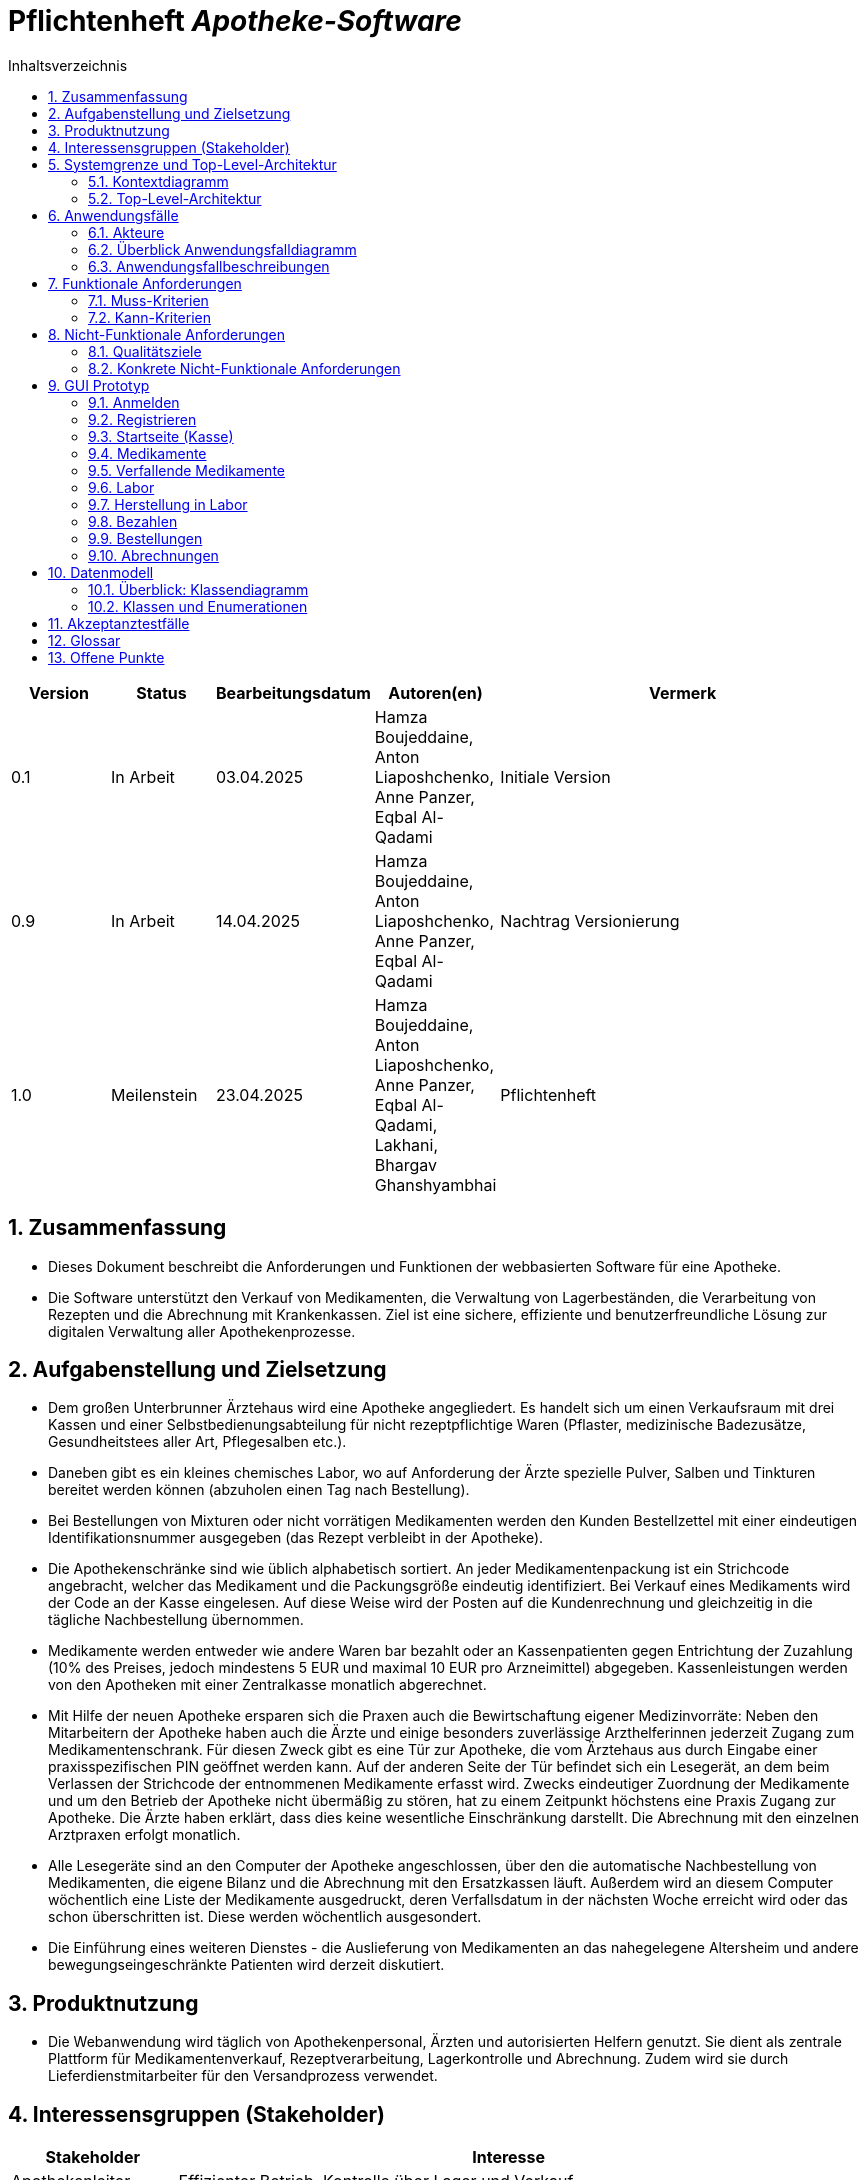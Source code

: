:project_name: Apotheke-Software
:toc: left
:numbered:
:toc-title: Inhaltsverzeichnis
= Pflichtenheft __{project_name}__

[options="header"]
[cols="1, 1, 1, 1, 4"]
|===
|Version | Status      | Bearbeitungsdatum   | Autoren(en) |  Vermerk
|0.1     | In Arbeit   | 03.04.2025          | Hamza Boujeddaine, Anton Liaposhchenko, Anne Panzer, Eqbal Al-Qadami       | Initiale Version
|0.9    | In Arbeit | 14.04.2025 | Hamza Boujeddaine, Anton Liaposhchenko, Anne Panzer, Eqbal Al-Qadami | Nachtrag Versionierung
|1.0    | Meilenstein | 23.04.2025          | Hamza Boujeddaine, Anton Liaposhchenko, Anne Panzer, Eqbal Al-Qadami, Lakhani, Bhargav Ghanshyambhai        | Pflichtenheft
|===

== Zusammenfassung
* Dieses Dokument beschreibt die Anforderungen und Funktionen der webbasierten Software für eine Apotheke. 
* Die Software unterstützt den Verkauf von Medikamenten, die Verwaltung von Lagerbeständen, die Verarbeitung von Rezepten und die Abrechnung mit Krankenkassen. Ziel ist eine sichere, effiziente und benutzerfreundliche Lösung zur digitalen Verwaltung aller Apothekenprozesse.


== Aufgabenstellung und Zielsetzung

* Dem großen Unterbrunner Ärztehaus wird eine Apotheke angegliedert. Es handelt sich um 
einen Verkaufsraum mit drei Kassen und einer Selbstbedienungsabteilung für nicht 
rezeptpflichtige Waren (Pflaster, medizinische Badezusätze, Gesundheitstees aller Art, 
Pflegesalben etc.).


* Daneben gibt es ein kleines chemisches Labor, wo auf Anforderung 
der Ärzte spezielle Pulver, Salben und Tinkturen bereitet werden können (abzuholen einen 
Tag nach Bestellung).  


* Bei Bestellungen von Mixturen oder nicht vorrätigen Medikamenten werden den Kunden 
Bestellzettel mit einer eindeutigen Identifikationsnummer ausgegeben (das Rezept 
verbleibt in der Apotheke).

* Die  Apothekenschränke  sind  wie  üblich  alphabetisch  sortiert.  An  jeder  
Medikamentenpackung ist ein Strichcode angebracht, welcher das Medikament und die  
Packungsgröße eindeutig identifiziert. Bei Verkauf eines Medikaments wird der Code an 
der Kasse eingelesen.
Auf diese Weise wird der Posten auf die Kundenrechnung und 
gleichzeitig in die tägliche Nachbestellung übernommen.

* Medikamente werden entweder wie andere Waren bar bezahlt oder an Kassenpatienten 
gegen Entrichtung der Zuzahlung (10% des Preises, jedoch mindestens 5 EUR und 
maximal 10 EUR pro Arzneimittel) abgegeben. Kassenleistungen werden von den 
Apotheken mit einer Zentralkasse monatlich abgerechnet.

* Mit Hilfe der neuen Apotheke ersparen sich die Praxen auch die Bewirtschaftung eigener 
Medizinvorräte: Neben den Mitarbeitern der Apotheke haben auch die Ärzte und einige 
besonders zuverlässige Arzthelferinnen jederzeit Zugang zum Medikamentenschrank. Für 
diesen Zweck gibt es eine Tür zur Apotheke, die vom Ärztehaus aus durch Eingabe einer 
praxisspezifischen PIN geöffnet werden kann. Auf der anderen Seite der Tür befindet sich 
ein Lesegerät, an dem beim Verlassen der Strichcode der entnommenen Medikamente 
erfasst wird. Zwecks eindeutiger Zuordnung der Medikamente und um den Betrieb der 
Apotheke nicht übermäßig zu stören, hat zu einem Zeitpunkt höchstens eine Praxis 
Zugang zur Apotheke. Die Ärzte haben erklärt, dass dies keine wesentliche Einschränkung 
darstellt. Die Abrechnung mit den einzelnen Arztpraxen erfolgt monatlich.  

* Alle Lesegeräte sind an den Computer der Apotheke angeschlossen, über den die 
automatische Nachbestellung von Medikamenten, die eigene Bilanz und die Abrechnung 
mit den Ersatzkassen läuft. Außerdem wird an diesem Computer wöchentlich eine Liste 
der Medikamente ausgedruckt, deren Verfallsdatum in der nächsten Woche erreicht wird 
oder das schon überschritten ist. Diese werden wöchentlich ausgesondert.   

* Die Einführung eines weiteren Dienstes - die Auslieferung von Medikamenten an das 
nahegelegene Altersheim und andere bewegungseingeschränkte Patienten wird derzeit 
diskutiert.   

== Produktnutzung
* Die Webanwendung wird täglich von Apothekenpersonal, Ärzten und autorisierten Helfern genutzt. Sie dient als zentrale Plattform für Medikamentenverkauf, Rezeptverarbeitung, Lagerkontrolle und Abrechnung. Zudem wird sie durch Lieferdienstmitarbeiter für den Versandprozess verwendet.

== Interessensgruppen (Stakeholder)
[options="header"]
[cols="1, 4"]
|===
|Stakeholder | Interesse
|Apothekenleiter     | Effizienter Betrieb, Kontrolle über Lager und Verkauf  
|Apothekenmitarbeiter	|	Schnelle Verkaufsabwicklung, korrekte Dokumentation

|Arzt			|	Zugriff auf Medikamente, einfache PIN-Verwaltung

|Arzthelferin		|	Medikamentenentnahme für Patienten

|Patienten		|	Schnelle und sichere Versorgung mit Medikamenten

|krankenkasse		|	Korrekte Abrechnung von Kassenleistungen

|Lieferdienst	|	Zuverlässige Auslieferung und Dokumentation

|===
== Systemgrenze und Top-Level-Architektur

=== Kontextdiagramm
image::models/images/UpdatedKontextdiagramm.png[]
=== Top-Level-Architektur
image::models/images/UbdatedTopLevelArchitektur.png[]

== Anwendungsfälle

=== Akteure
Die folgende Tabelle dokumentiert die Akteure des Apothekensystems basierend auf der Aufgabenstellung.
// See http://asciidoctor.org/docs/user-manual/#tables
[cols="1,3", options="header"]
|===
|*Name des Akteurs* |*Beschreibung*

|Kunde
|
1. Holt Medikamente an der Kasse ab. +
2. kann rezeptfreie Produkte selbst auswählen.

|Arzt
|
1. Bestellt Spezialpräparate im Labor. +
2. Hat Zugang zum Medikamentenschrank.

|Arzthelferin |Verlässliche Arzthelferinnen haben Zugang zur Apotheke für die Arztpraxis.

|Apothekenmitarbeiter
|
1. Bedient Kunden. +
2. Verwaltet Lager +
3. Führt Laborarbeiten durch.

|Apothekenleiter |
1. Zentrale Steuerung für Nachbestellungen +
2. Bilanz +
3. Ablaufkontrolle

|Lieferdienst
|Bringt Medikamente zu Altenheim oder immobilen Patienten.

|===

=== Überblick Anwendungsfalldiagramm
image::models/analysis/use-cases/usecase.png[]

=== Anwendungsfallbeschreibungen

Im Mittelpunkt des Systems steht die Apotheke. Sie bietet eine Vielzahl von Funktionen, die von verschiedenen Akteuren genutzt werden.
Das Diagramm zeigt insbesondere:

1. Einkauf und Abgabe von Medikamenten durch Kunden, einschließlich rezeptfreier und verschreibungspflichtiger Arzneimittel.

2. Erweiterte medizinische Prozesse wie das Anfordern und Herstellen von Spezialpräparaten durch medizinisches Personal.

3. Interne Verwaltung wie die Nachbestellung, Abrechnung und das Erkennen von verfallenen Medikamenten.

4. Externe Abläufe wie die Medikamentenauslieferung an nicht mobile Patienten.

*Wichtige Anwendungsfälle:*
[cols="1,4", options="header"]
|===
|ID | UC001
|Name | Rezept einlösen
|Beschreibung | Der Kunde gibt ein ärztliches Rezept beim Apothekenmitarbeiter ab. Das Medikament wird direkt ausgegeben oder – falls nicht vorrätig – für eine spätere Abholung vorgemerkt.
|Rollen | Kunde, Apothekenmitarbeiter
|Auslöser | Kunde übergibt ein gültiges Rezept an die Apotheke
|Voraussetzungen | Das Rezept ist gültig und das Medikament ist im System hinterlegt
|Grundlegende Schritte |
1. Kunde übergibt das Rezept an den Apothekenmitarbeiter +
2. Apothekenmitarbeiter scannt das Rezept oder gibt es manuell ein +
3. System prüft die Verfügbarkeit des Medikaments +
4. Falls vorhanden: Medikament wird direkt ausgegeben +
5. Falls nicht vorhanden: Kunde erhält einen Bestellzettel mit ID +
6. Bei Kassenpatienten: Zuzahlung wird berechnet +
7. System speichert die Ausgabe für die spätere Abrechnung mit der Zentralkasse

|Funktionale Anforderungen | <<F4>>, <<F6>>, <<F7>>, <<F13>>, <<F14>>, <<F15>>
|===

image::models/analysis/use-cases/sequence_2.png[]

[cols="1,4", options="header"]
|===
|ID | UC002
|Name | Medikamente nachbestellen
|Beschreibung | Beim Scannen eines Medikaments erkennt das System, dass der Bestand niedrig ist. Die Nachbestellung wird automatisch vorgemerkt und vom Apotheken-Computer ausgelöst.
|Rollen | Apothekenmitarbeiter, Apothekenleiter
|Auslöser | Ein Medikament wird verkauft; täglich
|Voraussetzungen | Das Medikament ist im System hinterlegt und hat einen definierten Mindestbestand
|Grundlegende Schritte |
1. Apothekenmitarbeiter scannt und verkauft ein Medikament +
2. System erkennt, dass der Lagerbestand unter dem Mindestwert liegt +
3. Medikament wird zur Nachbestellung vorgemerkt +
4. Apotheken-Computer übernimmt und löst automatisch eine Bestellung beim Lieferanten aus +
5. Bestellung wird im System dokumentiert

|Funktionale Anforderungen | <<F17>>
|===

[cols="1,4", options="header"]
|===
|ID | UC003
|Name | Zugang über PIN (bzw. Passwort)
|Beschreibung | Arzt oder Arzthelferin gibt eine praxisbezogene PIN ein, um Zugang zur Apotheke zu erhalten. Die Tür öffnet sich nur, wenn keine andere Praxis gleichzeitig Zugriff hat.
|Rollen | Arzt, Arzthelferin
|Auslöser | Medizinisches Personal benötigt Zugang zu Medikamentenschrank oder Lager
|Voraussetzungen | Gültige PIN vorhanden, keine andere Praxis greift gleichzeitig zu
|Grundlegende Schritte |
1. Arzt oder Arzthelferin gibt PIN in das Zugangssystem ein +
2. System überprüft die Berechtigung und gleichzeitige Zugriffe +
3. Bei erfolgreicher Prüfung öffnet sich die Tür zur Apotheke +
4. Medikamente werden entnommen +
5. System registriert den Zugriff und ordnet die Entnahme der richtigen Praxis zu

|Funktionale Anforderungen | <<F1>>, <<F2>>, <<F7>>, <<F16>>
|===

image::models/analysis/use-cases/sequence_1.png[]


[cols="1,4", options="header"]
|===
|ID | UC004
|Name | Verfallene Medikamente erkennen
|Beschreibung | Das System prüft in regelmäßigen Abständen, ob sich abgelaufene Medikamente im Bestand befinden, erstellt eine Liste und informiert den Apothekenmitarbeiter.
|Rollen | Apothekenleiter, Apothekenmitarbeiter
|Auslöser | Automatisierte wöchentliche Systemprüfung
|Voraussetzungen | Lagerdaten und Verfallsdaten der Medikamente sind im System erfasst
|Grundlegende Schritte |
1. Apotheken-Computer startet automatisch die Prüfung aller Medikamentenbestände +
2. System vergleicht das aktuelle Datum mit den Verfallsdaten +
3. Eine Liste aller abgelaufenen Medikamente wird erstellt +
4. Apothekenmitarbeiter erhält die Liste zur weiteren Bearbeitung +
5. Verfallene Medikamente werden aus dem Lager entfernt

|Funktionale Anforderungen | <<F11>>, <<F12>>
|===


[cols="1,4", options="header"]
|===
|ID | UC005
|Name | Abrechnung mit Zentralkasse
|Beschreibung | Die Apotheke erstellt am Monatsende automatisch eine Sammelabrechnung aller Kassenpatienten. Diese wird an die Zentralkasse übermittelt, die die Zahlungen bestätigt.
|Rollen | Apothekenleiter
|Auslöser | Monatsende wird vom System erkannt
|Voraussetzungen | Alle Kassenvorgänge und Patientendaten wurden korrekt erfasst
|Grundlegende Schritte |
1. Die Anwendung sammelt alle Kassenvorgänge über den Monat +
2. Am Monatsende wird automatisch eine Sammelabrechnung erstellt +
3. Die Abrechnung wird an die Krankenkasse übermittelt

|Funktionale Anforderungen | <<F16>>
|===


[cols="1,4", options="header"]
|===
|ID | UC006
|Name | Spezialpräparat anfordern
|Beschreibung | Der Arzt oder der Kunde fordert ein spezielles Präparat (z. B. eine individuelle Salbe) an. Der Apothekenmitarbeiter nimmt den Auftrag auf und stellt das Präparat im Laborbereich der Apotheke selbst her.
|Rollen | Arzt, Apothekenmitarbeiter, Apothekenleiter
|Auslöser | Arzt oder Kunde benötigt ein individuelles Spezialpräparat
|Voraussetzungen | Arzt ist berechtigt, Spezialpräparate zu bestellen
|Grundlegende Schritte |
1. Arzt oder Kunde fordert ein Spezialpräparat (eine Mixtur) an +
2. Apothekenmitarbeiter erfasst die Anforderung im System +
3. Apothekenmitarbeiter stellt für den Arzt/den Kunden ein Bestellzettel aus.
4. Apothekenmitarbeiter stellt das Präparat im Laborbereich her +
5. Apothekenmitarbeiter markiert die Bestellung als "abholbereit"

|Funktionale Anforderungen | <<F8>>, <<F9>>, <<F14>>, <<F15>>
|===


image::models/analysis/use-cases/sequence_3.png[]

[cols="1,4", options="header"]
|===
|ID | UC007
|Name | Medikamente ausliefern
|Beschreibung | Der Lieferdienst bringt bestellte Medikamente an nicht mobile Patienten oder an Altenheime. Die Lieferung erfolgt nach Planung und Verpackung durch die Apotheke.
|Rollen | Lieferdienst, Kunde (Patient), Apothekenmitarbeiter
|Auslöser | Eine Medikamentenbestellung zur Auslieferung liegt vor
|Voraussetzungen | Medikamente sind verfügbar und eine gültige Lieferadresse ist im System gespeichert
|Grundlegende Schritte |
1. Bestellung wird vom Apothekenmitarbeiter im System registriert +
2. Lieferung wird im System geplant (Route, Adresse) +
3. Medikamente werden für den Versand vorbereitet und verpackt +
4. Lieferdienst übernimmt die Sendung und liefert an die Zieladresse +
5. Patient erhält Medikamente

|Funktionale Anforderungen | <<F18>>, <<F19>>, <<F20>>
|===

[cols="1,4", options="header"]
|===
|ID | UC008
|Name | Medikament kaufen
|Beschreibung | Der Kunde kauft rezeptfreie oder rezeptpflichtige Medikamente an der Kasse. Das Kassensystem scannt die Produkte, berechnet den Preis und verarbeitet die Zahlung. Bei Kassenpatienten erfolgt eine automatische Abrechnung mit der Zentralkasse.
|Rollen | Kunde, Apothekenmitarbeiter
|Auslöser | Kunde legt Medikamente zur Bezahlung vor
|Voraussetzungen | Medikamente sind im System vorhanden und vorrätig
|Grundlegende Schritte |
1. Kunde wählt Medikamente aus und geht zur Kasse +
2. Kassensystem scannt die Barcodes der Medikamente +
3. System berechnet Gesamtpreis +
4. Kunde bezahlt (bar oder über die Krankenkasse) +
5. Bei Kassenpatienten: Zuzahlung wird kassiert, Rest an Zentralkasse gemeldet +
6. Kundenrechnung wird erstellt und übergeben

|Funktionale Anforderungen | <<F6>>, <<F10>>
|===


== Funktionale Anforderungen

=== Muss-Kriterien
[options="header", cols="2h, 1, 3, 12"]
|===
|ID
|Version
|Name
|Beschreibung

|[[F1]]<<F1>>
|v0.1
|Authentifizierung
a|
Nutzer, die ein Konto haben, müssen in der Lage sein, sich bei der Anwendung anzumelden. Dafür wird der Nutzername und das Passwort benötigt.

|[[F2]]<<F2>>
|v0.1
|Logout
a|
Der Nutzer muss sich jederzeit abmelden können.

|[[F3]]<<F3>>
|v0.1
|Nutzerrollen
a|
Die Anwendung muss verschiedene Nutzerrollen (Apothekenleiter, Apothekenmitarbeiter, Arzt/Arzthelfer, Lieferdienst, Kunde) mit entsprechenden Berechtigungen unterstützen.

|[[F4]]<<F4>>
|v0.1
|Selbstbedienungskasse
a|
Nicht-authentifizierte Nutzer müssen in der Lage sein, die Selbstbedienungskasse als Kunden zu benutzen. An der SB-Kasse werden nur nicht-rezeptflichtige waren verkauft.

|[[F5]]<<F5>>
|v0.1
|Registrierung
a|
Nicht-authentifizierte Nutzer müssen in der Lage sein, sich bei der Anwendung mit den folgenden Informaitonen zu registrieren:

- Name
- Vorname
- Nutzername
- Rolle
- Passwort

Neu erstellte Konten müssen durch die Apothekenmitarbeiter genehmigt werden, bevor der Nutzer sich einloggen kann.

|[[F6]]<<F6>>
|v0.1
|Verkauf von Waren
a|
Die Apothekenmitarbeiter müssen in der Lage sein, (auch rezeptflichtige) Waren zu verkaufen.

Es wird zwischen verpackten Medikamenten und Mixturzutaten (auch Rezepturbestandteile) unterschieden. Die Mixturzutaten können nicht direkt an Kunden verkauft werden.

|[[F7]]<<F7>>
|v0.1
|Strichcode scannen
a|
Kunden, Apothekenmitarbeiter und Ärzte müssen Strichcodes scannen bzw. eingeben können. Auf diese Weise wird der Posten auf die Kundenrechnung übernommen.

|[[F8]]<<F8>>
|v0.1
|Mixtur bestellen
a|
Die Kunden und Ärzte müssen in der Lage sein, spezielle Pulver, Salben und Tinkturen zu bestellen, indem sie die Zutaten und deren Mengen angeben.

|[[F9]]<<F9>>
|v0.1
|Mixturpreis berechnen
a|
Das System muss den Preis von Mixturen automatisch berechnen.

**Formel:** Menge × Preis pro Gramm + 10% Marge

|[[F10]]<<F10>>
|v0.1
|Kundenrechnung ausstellen
a|
Nach einem erfolgreich abgeschlossenen Kauf soll der Apothekenmitarbeiter bzw. die SB-Kasse eine Kundenrechnung ausstellen.

|[[F11]]<<F11>>
|v0.1
|Lagerbestände erfassen
a|
Das System muss die Medikamentenbestände erfassen.

|[[F12]]<<F12>>
|v0.1
|Verfallende Medikamente einsehen
a|
Das System muss eine Liste der Medikamente auszudrucken, deren Verfallsdatum in der nächsten Woche erreicht wird oder das schon überschritten ist

|[[F13]]<<F13>>
|v0.1
|Zahlungsarten
a|
Kunden müssen in der Lage sein, die Waren entweder bar zu bezahlen oder von der Krankenkasse (gegen Zuzahlung, 10% des Preises, jedoch mindestens 5 EUR und maximal 10 EUR pro Arzneimittel) bezahlen zu lassen.

|[[F14]]<<F14>>
|v0.1
|Bestellzettel
a|
Bei Bestellungen von Mixturen oder nicht vorrätigen Medikamenten werden den Kunden Bestellzettel mit einer eindeutigen Identifikationsnummer ausgegeben. Die Waren sind einen Tag nach Bestellung abzuholen.

|[[F15]]<<F15>>
|v0.1
|Bestellungen verwalten
a|
Die Apothekenmitarbeiter müssen in der Lage sein, Bestellungen einzusehen und als "abholbereit" zu markieren.

Es gibt Bestellungen, die sofort an den Kunden abgegeben werden, und Bestellungen, die am nächsten Tag abzuholen sind (nicht vorrätige Medikamente und Mixturen).

|[[F16]]<<F16>>
|v0.1
|Monatliche Abrechnung
a|
Das System soll Abrechnungen für Krankenkassen und Arztpraxen auszustellen.

|[[F17]]<<F17>>
|v0.1
|Tägliche Nachbestellung
a|
Die Anwendung muss täglich eine Liste von nachzubestellenden Medikamenten erzeugen.

|===

=== Kann-Kriterien
[options="header", cols="2h, 1, 3, 12"]
|===
|ID
|Version
|Name
|Beschreibung

|[[F18]]<<F18>>
|v0.1
|Lieferung bestellen
a|
Der Kunde soll in der Lage sein, die bestellten Medikamente liefern zu lassen.

|[[F19]]<<F19>>
|v0.1
|Auszuliefernde Medikamente anzeigen lassen
a|
Das System soll Medikamente anzeigen, die am gegebenen Tag durch den Lieferdienst auszuliefern sind.

|[[F20]]<<F20>>
|v0.1
|Route erstellen
a|
Das System soll täglich einen Routenplan für den Lieferdienst erzeugen.

|===

== Nicht-Funktionale Anforderungen

=== Qualitätsziele

////
Dokumentieren Sie in einer Tabelle die Qualitätsziele, welche das System erreichen soll, sowie deren Priorität. 
////

[cols="1,1,3", options="header"]
|===
| Qualitätsziel         | Priorität | Beschreibung / Begründung
| Korrektheit | Hoch      | Fehler bei der Preisberechnung, Zuzahlung, Bestandsführung oder Abrechnung können finanzielle Verluste oder falsche Medikamentenabgaben zur Folge haben. Datenintegrität ist essenziell.
| Sicherheit            | Hoch      | Schutz vor unbefugtem Zugriff auf Medikamente (PIN-System), Schutz von Abrechnungsdaten und potenziell sensiblen Bestelldaten ist zwingend erforderlich.
| Nutzbarkeit         | Hoch      | Das System wird täglich von verschiedenen Mitarbeitern (Verkauf, Labor, Ärzte) genutzt. Eine effiziente und fehlerarme Bedienung ist für den reibungslosen Betriebsablauf kritisch.
| Performance | Mittel    | Schnelle Reaktionen bei Standardvorgängen (Kasse, Bestandsabfrage) sind wichtig für die Nutzerakzeptanz und den Workflow, aber leichte Verzögerungen bei komplexen Berichten könnten tolerierbar sein.
| Wartbarkeit / Erweiterbarkeit | Mittel    | Das System sollte für Fehlerbehebungen zugänglich sein und zukünftige Anpassungen (z.B. Lieferservice-Integration) ermöglichen, um langfristig nutzbar zu bleiben.
|===

=== Konkrete Nicht-Funktionale Anforderungen
////
Beschreiben Sie Nicht-Funktionale Anforderungen, welche dazu dienen, die zuvor definierten Qualitätsziele zu erreichen.
Achten Sie darauf, dass deren Erfüllung (mindestens theoretisch) messbar sein muss.
////

[options="header", cols="1h, 1, 4, 7"]
|===
|ID
|Version
|Name
|Beschreibung


|[[NF1]]<<NF1>>
|v1.0
|Korrektheit - Zuzahlungsberechnung
a|
Die Berechnung der Zuzahlung für Kassenpatienten muss exakt gemäß den Regeln erfolgen: 10% des Preises, mindestens 5 EUR, maximal 10 EUR pro Arzneimittel.

|[[NF2]]<<NF2>>
|v1.0
|Korrektheit - Konsistente Bestandsführung
a|
Jede relevante Bestandsänderung (Verkauf, Entnahme durch Arztpraxis, Aussonderung, Wareneingang) muss sich sofort und korrekt im Systembestand niederschlagen.

|[[NF3]]<<NF3>>
|v1.0
|Performance - Reaktionszeit Kasse/Entnahme
a|
Die Anzeige der Artikelinformationen nach dem Einscannen eines Barcodes an der Kasse oder am Praxisausgang muss für den Benutzer gefühlt unmittelbar, technisch messbar in 95% der Fälle in unter 1,5 Sekunden erfolgen.

|[[NF4]]<<NF4>>
|v1.0
|Sicherheit - Passwort-Speicherung
a|
Passwörter für Benutzerkonten dürfen im System ausschließlich als gesalteter Hash-Wert unter Verwendung eines anerkannten, sicheren Hashing-Algorithmus (z.B. bcrypt, Argon2) gespeichert werden.

|[[NF5]]<<NF5>>
|v0.1
|Nutzbarkeit - Uptime
a|
Das System soll von 7 Uhr bis 21 Uhr mit 99%-iger Wahrscheinlichkeit verfügbar sein

|===


== GUI Prototyp

Die nachfolgenden GUI-Renderer sollen zeigen, wie das fertige System aussehen könnte.

=== Anmelden

image::models/images/Login.png[]

=== Registrieren
image::models/images/Registrieren.png[]

=== Startseite (Kasse)
image::models/images/Startseite.png[]

=== Medikamente
image::models/images/Medikamente.png[]

=== Verfallende Medikamente
image::models/images/Verfallende_Medikamente.png[]

=== Labor
image::models/images/Labor.png[]

=== Herstellung in Labor
image::models/images/HerstellungMediLabor.png[]

=== Bezahlen
image::models/images/Bazahlen.png[]

=== Bestellungen
image::models/images/Bestellungen.png[]

=== Abrechnungen
image::models/images/Abrechnungen.png[]

== Datenmodell

=== Überblick: Klassendiagramm
image::./models/analysis/class-diagram.png[]

=== Klassen und Enumerationen
Dieser Abschnitt stellt eine Vereinigung von Glossar und der Beschreibung von Klassen/Enumerationen dar. Jede Klasse und Enumeration wird in Form eines Glossars textuell beschrieben. Zusätzlich werden eventuellen Konsistenz- und Formatierungsregeln aufgeführt.

// See http://asciidoctor.org/docs/user-manual/#tables
[options="header", cols="1,7"]
|===
|Klasse/Enumeration|Beschreibung

|User|Ein authentifizierter Nutzer der Anwendung. Kunden müssen sich nicht authentifizieren und sind somit keine User.

|UserRole|Rolle des Nutzers (legt seine Berechtigungen fest).

|Order|Eine abstrakte Bestellungs-Klasse. Die Ware kann entweder sofort an den Kunden abgegeben werden oder am nächsten Tag.

|PaymentMethod|Zahlungsmethode: entweder Krankenkasse (gegen Zuzahlung) oder Bar

|MedicationOrder|Eine Bestellung von vorverpackten Medikamenten. Abzuholen entweder sofort oder am nächsten Tag.

|LabOrder|Eine Bestellung einer Mixtur. Enthält die Zutaten und deren Mengen in Gramm.

|MixtureItem und OrderItem|Bestellpositionen

|Medication|Verpacktes Medikament, wird direkt an Kunden verkauft.

|MixtureIngredient|Ein Medikament, das als Zutat für Mixturen (Spezialpräparate) verwendet wird. Kann nicht direkt an Kunden verkauft werden.

|===

== Akzeptanztestfälle

[cols="1h, 4"]
|===
|ID            |[[AT0001]]<<AT0001>>
|Funktionale Anforderung | [[F4]] <<F4>>  , [[F6]] <<F6>> ,[[F7]] <<F7>>,[[F13]] <<F13>>,[[F14]] <<F14>>,[[F15]] <<F15>>
|Use Case      |[[UC001]] <<UC001>> Rezept einlösen
|Vorbedingung(en)      a|Der Kunde hat ein gültiges Rezept und steht am Apothekenschalter.
|Ablauf      a|
Der Kunde übergibt ein Rezept mit folgendem Inhalt: +
 - *Patient:* Max Meier +
 - *Geburtsdatum:* 01.02.1980 +
 - *Medikament:* Ibuprofen 400mg, 20 Tabletten +
  Der Apothekenmitarbeiter überprüft das Rezept. +
  Das System prüft die Verfügbarkeit: +
 - Wenn vorrätig: Ausgabe direkt an den Kunden. +
 - Wenn nicht: Ein Bestellzettel mit ID wird erstellt.
|Ergebnis(se)     a|
 - Medikament wurde ausgegeben oder vorgemerkt +
 - Zuzahlung bei Kassenpatienten berechnet +
 - Ausgabe im System gespeichert zur späteren Abrechnung mit der Krankenkasse
|===

[cols="1h, 4"]
|===
|ID            |[[AT0002]]<<AT0002>>
|Funktionale Anforderung |[[F17]] <<F17>>
|Use Case      | [[UC002]] <<UC002>> Medikamente nachbestellen
|Vorbedingung(en)      a|Der Apothekenmitarbeiter verkauft ein Medikament.
|Ablauf      a|
Ein Kunde kauft *Paracetamol 500mg*. +
Beim Scannen erkennt das System, dass nur noch 2 Packungen auf Lager sind (unter Mindestbestand). +
Das Medikament wird automatisch zur Nachbestellung vorgemerkt und vom System bestellt.
|Ergebnis(se)     a|
- Medikament wurde erfolgreich zur Nachbestellung vorgemerkt +
- Bestellung im System dokumentiert
|===

[cols="1h, 4"]
|===
|ID            |[[AT0003]]<<AT0003>>
|Funktionale Anforderung |[[F1]] <<F1>>,[[F2]] <<F2>>,[[F7]] <<F7>>,[[F16]] <<F16>>
|Use Case      | [[UC003]] <<UC003>> Zugang mit Username und Password

|Vorbedingung(en)      a|Eine registrierte Arzthelferin befindet sich am Eingang zur Apotheke.
|Ablauf      a|
Arzthelferin  gibt die Username und Password  ein. +
 -  Name: TestCustomer +
 - Passwort: 123 +
Das System prüft die Berechtigung und ob ein anderer Zugriff aktiv ist. +
Tür öffnet sich. Medikamente *Insulin und Verbandmaterial* werden entnommen.
|Ergebnis(se)     a|
- Zugang gewährt +
- Entnahme dokumentiert und zugeordnet
|===

[cols="1h, 4"]
|===
|ID            |[[AT0004]]<<AT0004>>
|Funktionale Anforderung |[[F11]] <<F11>>,[[F12]] <<F12>>
|Use Case      |[[UC004]] <<UC004>> Verfallene Medikamente erkennen
|Vorbedingung(en)      a|Wöchentliche Prüfung durch das System aktiviert
|Ablauf      a|
Am Montag startet die automatische Prüfung. +
Das System erkennt, dass *3 Packungen Amoxicillin* abgelaufen sind. +
Liste wird erzeugt und dem Mitarbeiter angezeigt.
|Ergebnis(se)     a|
- Liste mit verfallenen Medikamenten angezeigt +
- Medikamente wurden entfernt
|===

[cols="1h, 4"]
|===
|ID            |[[AT0005]]<<AT0005>>
|Funktionale Anforderung |<<F16>>
|Use Case      |[[UC005]] <<UC005>> Abrechnung mit Zentralkasse
|Vorbedingung(en)      a|Monatsende ist erreicht, alle Verkäufe dokumentiert
|Ablauf      a|
Am 30.06. wird die monatliche Abrechnung gestartet. +
Das System erstellt automatisch eine Sammelabrechnung für alle Kassenpatienten und übermittelt sie digital an die Krankenkasse.
|Ergebnis(se)     a|
- Abrechnung versendet +
- Empfangsbestätigung wird gespeichert
|===

[cols="1h, 4"]
|===
|ID            |[[AT0006]]<<AT0006>>
|Funktionale Anforderung |[[F8]] <<F8>>,[[F9]] <<F9>>, <<F14>>, <<F15>>
|Use Case      |[[UC006]] <<UC006>> Spezialpräparat anfordern
|Vorbedingung(en)      a|Kunde möchte eine individuelle Salbe bestellen
|Ablauf      a|
Kunde bestellt *Heilsalbe mit 20g Zinkoxid*. +
Apothekenmitarbeiter erfasst die Bestellung, erstellt einen Bestellzettel mit ID *#...*. +
Die Mixtur wird im Labor hergestellt und im System als "abholbereit" markiert.
|Ergebnis(se)     a|
- Bestellung dokumentiert +
- Rezeptur erstellt +
- Abholung möglich
|===

[cols="1h, 4"]
|===
|ID            |[[AT0007]]<<AT0007>>
|Funktionale Anforderung |[[F18]]  <<F18>>,[[F19]] <<F19>>,[[F20]] <<F20>>
|Use Case      |[[UC007]] <<UC007>> Medikamente ausliefern
|Vorbedingung(en)      a|Bestellung mit Adresse liegt vor
|Ablauf      a|
Lieferdienst übernimmt Bestellung für  *Kunden* +
Route wird geplant, Medikamente verpackt und ausgeliefert.
|Ergebnis(se)     a|
- Medikamente ausgeliefert +
- Lieferung im System bestätigt
|===

[cols="1h, 4"]
|===
|ID            |[[AT0008]]<<AT0008>>
|Funktionale Anforderung |<<F6>>,[[F10]] <<F10>>,
|Use Case      |[[UC008]] <<UC008>> Medikament kaufen
|Vorbedingung(en)      a|Ein Kunde steht mit einem Medikament an der SB-Kasse oder an der regulären Kasse.
|Ablauf      a|
- Der Kunde legt *Aspirin 100mg* zur Bezahlung vor. +
- Fall A: Der Kunde nutzt die *SB-Kasse*. +
- Fall B: Der Kunde geht zur *normalen Kasse*. +

Der Apothekenmitarbeiter (bei Fall B) oder das System (bei Fall A) scannt den Strichcode. +

Zahlungsoptionen: +
- *Barzahlung:* Der Kunde zahlt den vollen Betrag in bar (z. B. 4,99 €). +
- *Kassenpatient:* Der Kunde zahlt nur die gesetzliche Zuzahlung (z. B. 5 €). Der Restbetrag wird mit der Zentralkasse abgerechnet.

Anschließend wird automatisch eine Quittung erstellt.
|Ergebnis(se)     a|
- Zahlung abgeschlossen +
- Quittung ausgestellt +
- Medikament wurde ausgegeben +
- Lagerbestand wurde aktualisiert +
- Daten zur Abrechnung mit der Krankenkasse wurden gespeichert
|===


== Glossar
Sämtliche Begriffe, die innerhalb des Projektes verwendet werden und deren gemeinsames Verständnis aller beteiligten
Stakeholder essenziell ist, sollten hier aufgeführt werden.
Insbesondere Begriffe der zu implementierenden Domäne wurden bereits beschrieben, jedoch gibt es meist mehr Begriffe, die einer Beschreibung bedürfen. +
Beispiel: Was bedeutet "Kunde"? Ein Nutzer des Systems? Der Kunde des Projektes (Auftraggeber)?

== Offene Punkte
Offene Punkte werden entweder direkt in der Spezifikation notiert. Wenn das Pflichtenheft zum finalen Review vorgelegt wird, sollte es keine offenen Punkte mehr geben.
